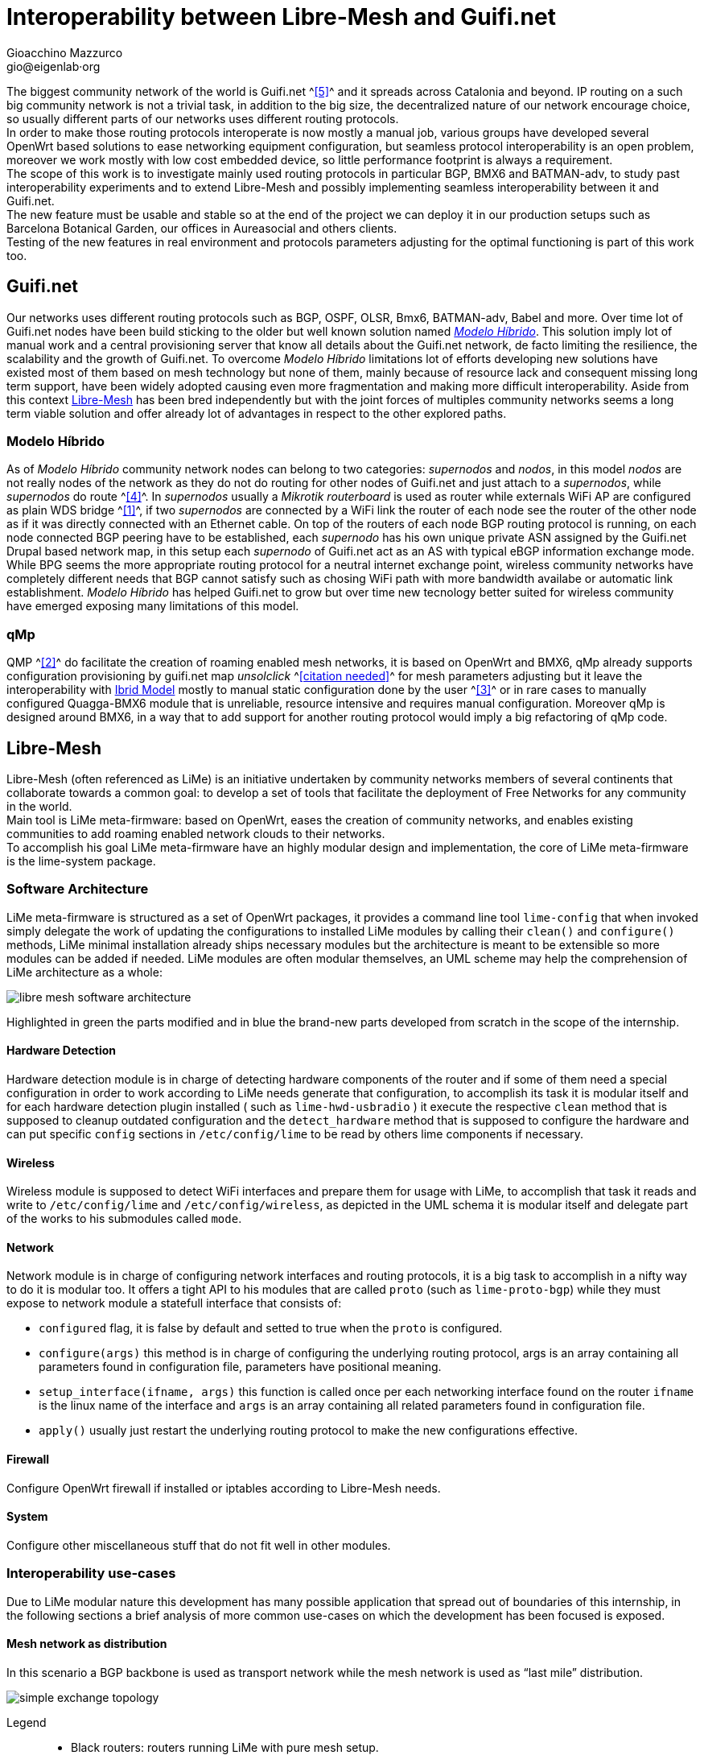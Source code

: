 Interoperability between Libre-Mesh and Guifi.net
=================================================
:author: Gioacchino Mazzurco
:email: gio@eigenlab·org
:lang: en

:MdHd: Modelo Híbrido
:SpNd: supernodo
:Nd: nodo


The biggest community network of the world is Guifi.net ^<<ref:5, [5]>>^ and it spreads across Catalonia and beyond. IP routing on a such big community network is not a trivial task, in addition to the big size, the decentralized nature of our network encourage choice, so usually different parts of our networks uses different routing protocols. +
In order to make those routing protocols interoperate is now mostly a manual job, various groups have developed several OpenWrt based solutions to ease networking equipment configuration, but seamless protocol interoperability is an open problem, moreover we work mostly with low cost embedded device, so little performance footprint is always a requirement. +
The scope of this work is to investigate mainly used routing protocols in particular BGP, BMX6 and BATMAN-adv, to study past interoperability experiments and to extend Libre-Mesh and possibly implementing seamless interoperability between it and Guifi.net. +
The new feature must be usable and stable so at the end of the project we can deploy it in our production setups such as Barcelona Botanical Garden, our offices in Aureasocial and others clients. +
Testing of the new features in real environment and protocols parameters adjusting for the optimal functioning is part of this work too.


== Guifi.net
Our networks uses different routing protocols such as BGP, OSPF, OLSR, Bmx6, BATMAN-adv, Babel and more.
Over time lot of Guifi.net nodes have been build sticking to the older but well known solution named _<<modelohibrido, {MdHd}>>_.
This solution imply lot of manual work and a central provisioning server that know all details about the Guifi.net network, de facto limiting the resilience,  the scalability and the growth of Guifi.net. To overcome _{MdHd}_ limitations lot of efforts developing new solutions have existed most of them based on mesh technology but none of them, mainly because of resource lack and consequent missing long term support, have been widely adopted causing even more fragmentation and making more difficult interoperability. Aside from this context <<libre-mesh, Libre-Mesh>> has been bred independently but with the joint forces of multiples community networks seems a long term viable solution and offer already lot of advantages in respect to the other explored paths.

[[modelohibrido]]
=== {MdHd}
As of _{MdHd}_ community network nodes can belong to two categories: _{SpNd}s_ and _{Nd}s_, in this model _{Nd}s_ are not really nodes of the network as they do not do routing for other nodes of Guifi.net and just attach to a _{SpNd}s_, while _{SpNd}s_ do route ^<<ref:4, [4]>>^. In _{SpNd}s_ usually a _Mikrotik routerboard_ is used as router while externals WiFi AP are configured as plain WDS bridge ^<<ref:1, [1]>>^, if two _{SpNd}s_ are connected by a WiFi link the router of each node see the router of the other node as if it was directly connected with an Ethernet cable. On top of the routers of each node BGP routing protocol is running, on each node connected BGP peering have to be established, each _{SpNd}_ has his own unique private ASN assigned by the Guifi.net Drupal based network map, in this setup each _{SpNd}_ of Guifi.net act as an AS with typical eBGP information exchange mode. +
While BPG seems the more appropriate routing protocol for a neutral internet exchange point, wireless community networks have completely different needs that BGP cannot satisfy such as chosing WiFi path with more bandwidth availabe or automatic link establishment. _{MdHd}_ has helped Guifi.net to grow but over time new tecnology better suited for wireless community have emerged exposing many limitations of this model.

=== qMp
QMP ^<<ref:2, [2]>>^ do facilitate the creation of roaming enabled mesh networks, it is based on OpenWrt and BMX6, qMp already supports configuration provisioning by guifi.net map _unsolclick_ ^<<ref:0, [citation needed]>>^ for mesh parameters adjusting but it leave the interoperability with <<modelohibrido, Ibrid Model>> mostly to manual static configuration done by the user ^<<ref:3, [3]>>^ or in rare cases to manually configured Quagga-BMX6 module that is unreliable, resource intensive and requires manual configuration. Moreover qMp is designed around BMX6, in a way that to add support for another routing protocol would imply a big refactoring of qMp code.

[[libre-mesh]]
== Libre-Mesh
Libre-Mesh (often referenced as LiMe) is an initiative undertaken by community networks members of several continents that collaborate towards a common goal: to develop a set of tools that facilitate the deployment of Free Networks for any community in the world. +
Main tool is LiMe meta-firmware: based on OpenWrt, eases the creation of community networks, and enables existing communities to add roaming enabled network clouds to their networks. +
To accomplish his goal LiMe meta-firmware have an highly modular design and implementation, the core of LiMe meta-firmware is the lime-system package.

=== Software Architecture
LiMe meta-firmware is structured as a set of OpenWrt packages, it provides a command line tool `lime-config` that when invoked simply delegate the work of updating the configurations to installed LiMe modules by calling their `clean()` and `configure()` methods, LiMe minimal installation already ships necessary modules but the architecture is meant to be extensible so more modules can be added if needed. LiMe modules are often modular themselves, an UML scheme may help the comprehension of LiMe architecture as a whole:

image::images/libre-mesh_software_architecture.png[align="center"]

Highlighted in green the parts modified and in blue the brand-new parts developed from scratch in the scope of the internship.


==== Hardware Detection
Hardware detection module is in charge of detecting hardware components of the router and if some of them need a special configuration in order to work according to LiMe needs generate that configuration, to accomplish its task it is modular itself and for each hardware detection plugin installed ( such as `lime-hwd-usbradio` ) it execute the respective `clean` method that is supposed to cleanup outdated configuration and the `detect_hardware` method that is supposed to configure the hardware and can put specific `config` sections in `/etc/config/lime` to be read by others lime components if necessary.

==== Wireless
Wireless module is supposed to detect WiFi interfaces and prepare them for usage with LiMe, to accomplish that task it reads and write to `/etc/config/lime` and `/etc/config/wireless`, as depicted in the UML schema it is modular itself and delegate part of the works to his submodules called `mode`.

==== Network
Network module is in charge of configuring network interfaces and routing protocols, it is a big task to accomplish in a nifty way to do it is modular too. It offers a tight API to his modules that are called `proto` (such as `lime-proto-bgp`) while they must expose to network module a statefull interface that consists of:

- `configured` flag, it is false by default and setted to true when the `proto` is configured.
- `configure(args)` this method is in charge of configuring the underlying routing protocol, args is an array containing all parameters found in configuration file, parameters have positional meaning.
- `setup_interface(ifname, args)` this function is called once per each networking interface found on the router `ifname` is the linux name of the interface and `args` is an array containing all related parameters found in configuration file.
- `apply()` usually just restart the underlying routing protocol to make the new configurations effective.

==== Firewall
Configure OpenWrt firewall if installed or iptables according to Libre-Mesh needs.

==== System
Configure other miscellaneous stuff that do not fit well in other modules.

=== Interoperability use-cases
Due to LiMe modular nature this development has many possible application that spread out of boundaries of this internship, in the following sections a brief analysis of more common use-cases on which the development has been focused is exposed.

[[meshdistribution]]
==== Mesh network as distribution
In this scenario a BGP backbone is used as transport network while the mesh network is used as ``last mile'' distribution.

image::images/simple_exchange_topology.png[align="center"]

Legend::
- Black routers: routers running LiMe with pure mesh setup.
- Red routers: Guifi.net routers configured as of _{MdHd}_.
- Blue straight lines: Cabled mesh links.
- Blue curvy dashed lines: WiFi mesh links.
- Yellow straight lines: Guifi.net links as of _{MdHd}_.

This use case is someway workable also with the pasts solution but with strong drawbacks:

- Instead of the ``red and black'' router we would need two devices one of the ``red type'' let's call it +R+ and one of the ``black type'' lets call it +B+ connected, this mean a frontier node cost the double on average.
- The +B+ router would announce statically the whole 10.0.0.0/8 to the mesh network and have +R+ as gateway for the entire 10.0.0.0/8 net, this causes packets generated into the mesh directed to nonexistent hosts in that range will flow all across the mesh and even get into the BGP backbone, effectively reducing bandwidth available for legitimate packets.
- In the +R+ router all the subnets used by the mesh network must be statically routed to +B+ router and then written into the BGP daemon configuration to be announced to the rest of the ``red network'', so each time a subnet is added to the the mesh network the +R+ router need to be reconfigured manually, consuming time of some skilled Guifi.net operator.

All those limitations are solved using the software developed during this internship, moreover other more complex and even more common interoperability scenarios gets solved.

==== Mesh network with multiple exchanges
*TODO: Needs further analysis + control flow schema* +
This scenario is very common in high population density zones, small neighborhood community mesh network grow beyond the district boundaries gaining geographical proximity to multiple backbone nodes, as the number of user usually grow too as the network expand having just an exchange point become a bottleneck, in this case having multiple exchange point can improve the access bandwidth to upstream networks.

image::images/multiple_exchanges_topology.png[align="center"]

This scenario in not practically manageable with past technology, and the more exchange point are added the trickier it gets to have a working stable configuration, while with the development done during this internship after BGP peering setup everything works out of the box.

==== Mesh network as transport
*TODO: Needs further analysis + control flow schema* +
The most important technical factor that slowed down LiMe adoption into Guifi.net is that the majority of preexistent network infrastructure is built following the _{MdHd}_ so when someone decide to extend Guifi.net infrastructure need to be compatible with _{MdHd}_, without the development done during this internship the only possible interoperability setup was having the mesh as a leaf <<meshdistribution, distribution network>>, while now it is possible to build Guifi.net backbone with LiMe being compatible both with mesh and BGP networks, it is even possible to use LiMe to fill the gap between isolated BGP network islands.

image::images/mesh_as_transport_topology.png[align="center"]

This will certain encourage LiMe adoption and maybe finally obsolete _{MdHd}_, giving the possibility to Guifi.net to jump into another phase of horizontal growth with less dependency from manual configuration work, skilled people will have time to work on more interesting and not repetitive configuration tasks, with consequent work quality improvement, costs reduction and increased network accessibility for the masses.

=== lime-proto-bgp
To accomplish the task of interoperability between Libre-Mesh networks and Guifi.net BGP infrastructure, I had to create a new `proto` for libre-mesh called `lime-proto-bgp`, it is in charge of configuring the LiMe system so it is capable of BGP routing, as back-end it uses BIRD.
While the module is in charge of configuring BGP routing it delegate through the LiMe modularization pattern to the others `proto` the specific configuration needed to make possible to automatize the interoperation between the specific `proto` and BGP, to accomplish that a new callback has been added to the standard `proto` API:

- `proto.bgp_conf(templateVarsIPv4, templateVarsIPv6)` it is called by the `proto` BGP for each `proto` the user has requested to exchange routes with, this function take as parameters two tables that are both readable to read already defined template variable and writable to eventually define additional template variables to pass back to `proto` BGP and returns a template snippet that is appended to the bird configuration file by `proto` BGP.


== Batman-adv

B.A.T.M.A.N. advanced (often referenced as batman-adv) is an implementation of the B.A.T.M.A.N. routing protocol in form of a Linux kernel module operating on layer 2. +
As it works on layer 2 it doesn't need much interaction with BGP to announce the mesh subnet route, announcing the route for subnet used by batman-adv mesh cloud as been achieved implementing `bgp_conf(...)` directly into `lime.proto.lan` without modifying any code related to batman-adv.

[source,lua]
------------------------------------------------------------
function lan.bgp_conf(templateVarsIPv4, templateVarsIPv6)
	local base_conf = [[
protocol direct {
	interface "br-lan";
}
]]
	return base_conf
end
------------------------------------------------------------


== Bird

It's a routing daemon implementing various protocols in particular BGP.


=== Exporting BGP routes to a kernel table

[source,bash]
--------------------------------------
table tobmx;

protocol pipe {
	table master;
	peer table tobmx;
	import all;
	export filter {
		if source = RTS_BGP then accept;
		else reject;
        };
}

protocol kernel
{
	scan time 20;
	table tobmx;
	kernel table 200;
	import all;
	export all;
}
--------------------------------------

=== Importing mesh routes with low preference
Guifi.net BGP routers are form different vendors and often they have different implementation on which route attributes are considered when deciding which path to prefer, after reading documentations from different vendors, seems to me that in eBGP setups (like Guifi.net) the most reliable way to share a route with low preference is to artificially enlarge it's AS path, this technique is called AS-path-prepending and it's common in situation where someone want to share a route but want others routers prefer other paths if there is some path available.
some references: +
http://wiki.nil.com/AS-path_prepending_%28technical_details%29 +
Check #bird 2015/08/19 IRC log for more details


[source,bash]
--------------------------------------
protocol bgp {
        local as 65000;                      # Use a private AS number
        neighbor 198.51.100.130 as 64496;    # Our neighbor ...
        multihop;                            # ... which is connected indirectly
        export filter {                      # We use non-trivial export rules
                if source = RTS_STATIC then { # Export only static routes
                        # Assign our community
                        bgp_community.add((65000,64501));
                        # Artificially increase path length
                        # by advertising local AS number twice
                        if bgp_path ~ [= 65000 =] then
                                bgp_path.prepend(65000);
                        accept;
                }
                reject;
        };
        import all;
        source address 198.51.100.14;   # Use a non-standard source address
}
--------------------------------------

=== Interesting threads

- link:http://bird.network.cz/pipermail/bird-users/2012-February/002822.html[How redistribute routes from kernel table]
- link:http://bird.network.cz/pipermail/bird-users/2013-November/004051.html[Routes in kernel table not being imported]
- link:http://pastebin.ca/2986781[BIRD protocols default preferences]
- link:http://bird.network.cz/?get_doc&f=bird-3.html#ss3.3[BIRD protocol preference option]


== BMX6

=== Route count limitation

BMX6 store distribute routes in a shared structure called ``node description'' for performance reasons the size of this structure is limited and it's not enough to contain the whole Guifi.net BGP routing table, a first approach to resolve this problem was to enable route aggregation in BMX6 ``redistTable'' plug-in, but despite the high CPU usage the size of the table was reduced only by half and that was not enough to fit inside a ``node description'', moreover the high CPU load caused timeouts in communication between BMX6 and Linux kernel causing BMX6 to crash. To solve this problem next BMX6 version (called informally BMX7) node description will be structured like a linked list so the node description can contain a pointer to another structure if just one is not enough to store all the needed informations, the draw back is that this is not compatible with past versions of BMX6 but it doesn't represents a blocking problem because BMX6 users are used too incompatible changes between versions, this solution has been discussed at BattlemeshV8 and we will do further testing at our offices in Barcelona.


=== Importing BGP routes with low bandwidth

[source,bash]
--------------------------------------
config plugin 'table'
        option plugin 'bmx6_table.so'

config redistTable 'fromBird'      
        option redistTable 'fromBird'  
        option table '200'                        
        option bandwidth '100'     
        option all '1'                 
        option sys '12'
--------------------------------------

==== Reducing the performance footprint
Default BMX6 `redistTable` configurations are not suitable to our needs in fact they make the router sloppy and with 100% CPU load every-time, doing some analysis on what was happening I found some causes:

- By default `redistTable` do routes aggregation that is a CPU and memory intensive work.
- It reacts to every single change in the routing table recalculating all aggregations.
- Our routing table is big so calculating the ``aggregated'' version is a long work.
- Our average device have quite limited resources (300-600Mhz MIPS CPU, 32-128MB RAM)

To solve this problem I have disabled route aggregation while enabling routing table event aggregation, with event aggregation it should be even possible to enable route aggregation but further studying it's needed, and the behavior of loop avoidance in case aggregation is enabled need to be studied too.


[source,lua]
---------------------------------------------------------
-- Disable route aggregation
uci:set("bmx6", "fromBird", "aggregatePrefixLen", "128")
-- Aggregate routing tables events by 60s time slots
uci:set("bmx6", "general", "redistTableDelay", "60000") 
---------------------------------------------------------


// Specify the section template avoid "References" being threated as a special section title (see User Guide 5.4.1) that cause an xmllint error
[sect1]
== References

. [[ref:1]] Guifi.net _{MdHd}_ http://es.wiki.guifi.net/wiki/Modelo_h%C3%ADbrido_guifi.net (Castilian)
. [[ref:2]] Quick Mesh Project (qMp) http://qmp.cat/ (Catalan)
. [[ref:3]] QMP manual connection to Guifi.net _{MdHd}_ http://ca.wiki.guifi.net/wiki/Node_frontera_amb_qMp (Catalan)
. [[ref:4]] Guifi.net _{MdHd} {SpNd}s_ http://es.wiki.guifi.net/wiki/Supernodos_h%C3%ADbridos (Castilian)
. [[ref:5]] Guifi.net the largest community network in the world https://en.wikipedia.org/wiki/Community_network

. [[ref:0]] Citation Needed


// Specify the section template avoid "References" being threated as a special section title (see User Guide 5.4.1) that cause an xmllint error
[sect1]
== Glossary

- *AP*: In computer networking, a wireless access point (AP) is a device that allows wireless devices to connect to a wired network using Wi-Fi, or related standards. The AP usually connects to a router (via a wired network) as a standalone device, but it can also be an integral component of the router itself. An AP is differentiated from a hotspot, which is the physical space where the wireless service is provided.

- *AS*: Within the Internet, an autonomous system (AS) is a collection of connected Internet Protocol (IP) routing prefixes under the control of one or more network operators on behalf of a single administrative entity or domain that presents a common, clearly defined routing policy to the Internet.

- *ASN*: An autonomous system number (ASN) is a unique number to identify an autonomous system (AS) and which enables that system to exchange exterior routing information with other neighboring autonomous systems.

- *BGP*: Border Gateway Protocol (BGP) is a protocol designed to exchange routing and reachability information between autonomous systems (AS) on the Internet.

- *BIRD*: BIRD Internet Routing Daemon is a network routing software providing implementations of Border Gateway Protocol (BGP), Open Shortest Path First (OSPF) and others routing protocols.

- *Community Network*: A community network is a computer-based system that is intended to help support geographical communities by supporting, augmenting, and extending already existing social networks.

- *Drupal*: Drupal is a free and open-source web content-management framework written in PHP and distributed under the GNU General Public License.

- *eBGP*: Short for External Border Gateway Protocol, eBGP is the protocol used to transport information to other BGP enabled systems in different autonomous systems (AS).

- *Firmware*: Firmware is a type of software that usually control low-level components of the device it is usually held in ROM. While this is the general accepted meaning of the term, in the context of embedded routing and in community networks it is common practice to call firmware the software running on the routers, while it is usually flashed like a proper firmware it is really a software providing a full operative system and higher levels tools such as web interface or command line interface.

- *IP*: The Internet Protocol (IP) is the principal communications protocol in the Internet protocol suite for relaying datagrams across network boundaries. Its routing function enables inter-networking, and essentially establishes the Internet.

- *LiMe*: Common abbreviation for Libre-Mesh.

- *OpenWrt*: OpenWrt is an operating system based on the Linux kernel, primarily used on embedded devices to route network traffic. All components OpenWrt ships are optimized for size, to be small enough for fitting into the limited storage and memory available in home routers.

- *Quagga*: Quagga is a network routing software suite providing implementations of Open Shortest Path First (OSPF), Routing Information Protocol (RIP), Border Gateway Protocol (BGP) and IS-IS for Unix-like platforms.

- *Router*: Routers are devices which forward packets between interconnected networks in order to allow hosts not connected directly to the same local area network to communicate with each other.

- *Routing Daemon*: A Routing Daemon is in UNIX terminology a non-interactive program running on background which does the dynamic part of Internet routing, that is it communicates with the other routers, calculates routing tables and sends them to the OS kernel which does the actual packet forwarding.

- *UML*: The Unified Modeling Language (UML) is a general-purpose modeling language in the field of software engineering, which is designed to provide a standard way to visualize the design of a system.

- *WDS*: A wireless distribution system (WDS) is a system enabling the wireless interconnection of access points in an IEEE 802.11 network. It allows a wireless network to be expanded using multiple access points without the traditional requirement for a wired backbone to link them. The notable advantage of WDS over other solutions is it preserves the MAC addresses of client frames across links between access points.

- *WiFi*: WiFi is a local area wireless computer networking technology that allows electronic devices to network, mainly using the 2.4 gigahertz (12 cm) UHF and 5 gigahertz (6 cm) SHF ISM radio bands.

== Appendix A : License
This work is licensed under the Creative Commons Attribution-ShareAlike 4.0 International License. +
To view a copy of this license, visit http://creativecommons.org/licenses/by-sa/4.0/. +
Copyright © 2015 {author}.

image::images/CC-by-sa.png["License", align="left", link="http://creativecommons.org/licenses/by-sa/4.0/"]
